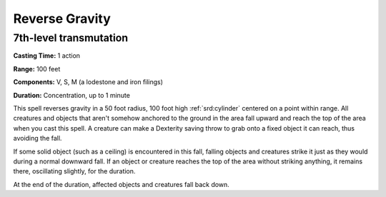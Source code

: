 
.. _srd:reverse-gravity:

Reverse Gravity
-------------------------------------------------------------

7th-level transmutation
^^^^^^^^^^^^^^^^^^^^^^^

**Casting Time:** 1 action

**Range:** 100 feet

**Components:** V, S, M (a lodestone and iron filings)

**Duration:** Concentration, up to 1 minute

This spell reverses gravity in a 50 foot radius, 100 foot high :ref:`srd:cylinder`
centered on a point within range. All creatures and objects that aren't
somehow anchored to the ground in the area fall upward and reach the top
of the area when you cast this spell. A creature can make a Dexterity
saving throw to grab onto a fixed object it can reach, thus avoiding the
fall.

If some solid object (such as a ceiling) is encountered in this fall,
falling objects and creatures strike it just as they would during a
normal downward fall. If an object or creature reaches the top of the
area without striking anything, it remains there, oscillating slightly,
for the duration.

At the end of the duration, affected objects and creatures fall back
down.
